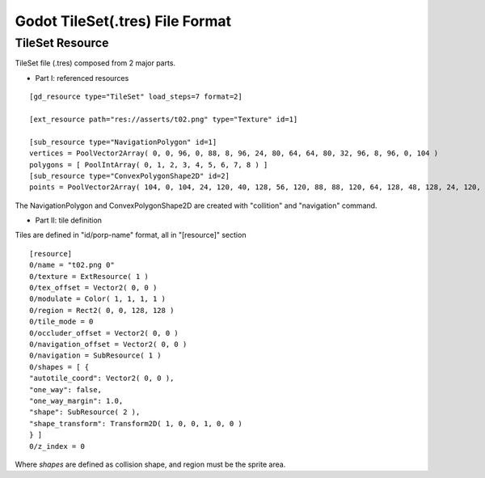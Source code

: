 
Godot TileSet(.tres) File Format
================================

TileSet Resource
----------------

TileSet file (.tres) composed from 2 major parts.

- Part I: referenced resources

::

    [gd_resource type="TileSet" load_steps=7 format=2]

    [ext_resource path="res://asserts/t02.png" type="Texture" id=1]

    [sub_resource type="NavigationPolygon" id=1]
    vertices = PoolVector2Array( 0, 0, 96, 0, 88, 8, 96, 24, 80, 64, 64, 80, 32, 96, 8, 96, 0, 104 )
    polygons = [ PoolIntArray( 0, 1, 2, 3, 4, 5, 6, 7, 8 ) ]
    [sub_resource type="ConvexPolygonShape2D" id=2]
    points = PoolVector2Array( 104, 0, 104, 24, 120, 40, 128, 56, 120, 88, 88, 120, 64, 128, 48, 128, 24, 120, 0, 104, 0, 96, 16, 96, 56, 88, 80, 64, 88, 48, 96, 24, 88, 8, 96, 0 )

The NavigationPolygon and ConvexPolygonShape2D are created with "collition" and
"navigation" command.

.. image:: img/002-tileset_shape_polygon.png
    :width: 800px


- Part II: tile definition

Tiles are defined in "id/porp-name" format, all in "[resource]" section

::

    [resource]
    0/name = "t02.png 0"
    0/texture = ExtResource( 1 )
    0/tex_offset = Vector2( 0, 0 )
    0/modulate = Color( 1, 1, 1, 1 )
    0/region = Rect2( 0, 0, 128, 128 )
    0/tile_mode = 0
    0/occluder_offset = Vector2( 0, 0 )
    0/navigation_offset = Vector2( 0, 0 )
    0/navigation = SubResource( 1 )
    0/shapes = [ {
    "autotile_coord": Vector2( 0, 0 ),
    "one_way": false,
    "one_way_margin": 1.0,
    "shape": SubResource( 2 ),
    "shape_transform": Transform2D( 1, 0, 0, 1, 0, 0 )
    } ]
    0/z_index = 0

Where *shapes* are defined as collision shape, and region must be the sprite area.
